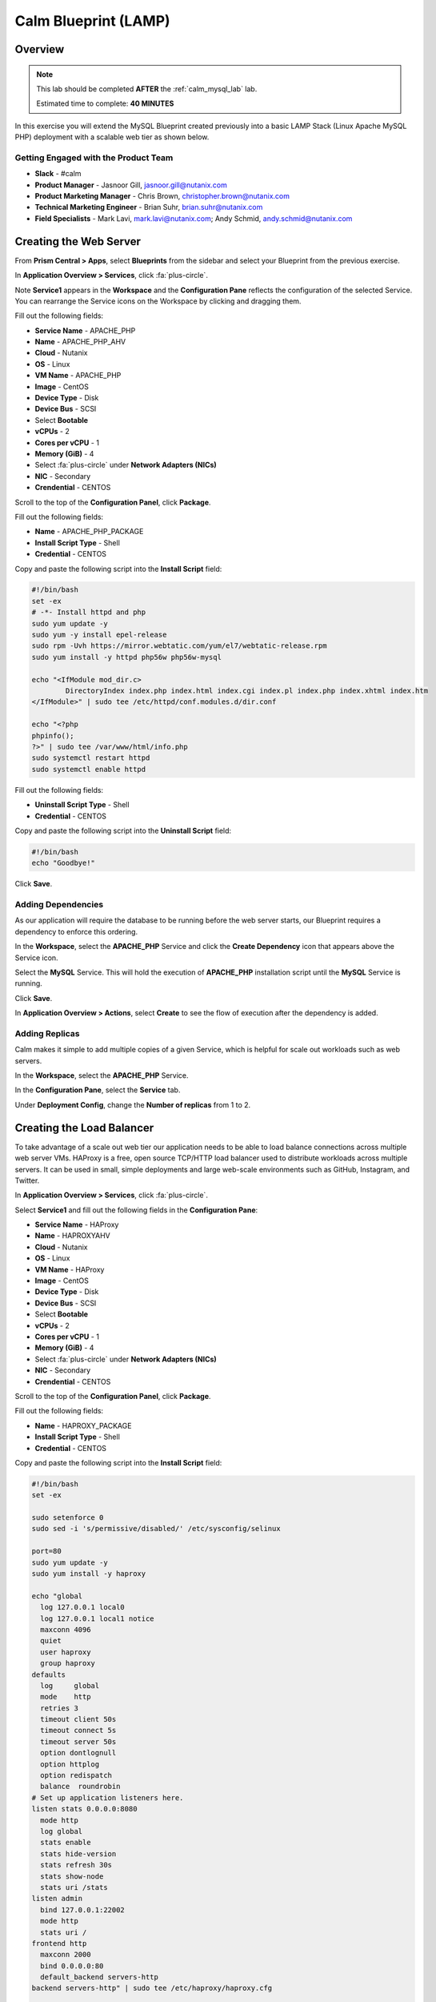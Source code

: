 ***********************
Calm Blueprint (LAMP)
***********************


Overview
********

.. note::

  This lab should be completed **AFTER** the :ref:`calm_mysql_lab` lab.

  Estimated time to complete: **40 MINUTES**

In this exercise you will extend the MySQL Blueprint created previously into a basic LAMP Stack (Linux Apache MySQL PHP) deployment with a scalable web tier as shown below.

.. figure:: https://s3.amazonaws.com/s3.nutanixworkshops.com/calm/lab2/image1.png

Getting Engaged with the Product Team
=====================================
- **Slack** - #calm
- **Product Manager** - Jasnoor Gill, jasnoor.gill@nutanix.com
- **Product Marketing Manager** - Chris Brown, christopher.brown@nutanix.com
- **Technical Marketing Engineer** - Brian Suhr, brian.suhr@nutanix.com
- **Field Specialists** - Mark Lavi, mark.lavi@nutanix.com; Andy Schmid, andy.schmid@nutanix.com

Creating the Web Server
***********************

From **Prism Central > Apps**, select **Blueprints** from the sidebar and select your Blueprint from the previous exercise.

In **Application Overview > Services**, click :fa:`plus-circle`.

Note **Service1** appears in the **Workspace** and the **Configuration Pane** reflects the configuration of the selected Service. You can rearrange the Service icons on the Workspace by clicking and dragging them.

Fill out the following fields:

- **Service Name** - APACHE_PHP
- **Name** - APACHE_PHP_AHV
- **Cloud** - Nutanix
- **OS** - Linux
- **VM Name** - APACHE_PHP
- **Image** - CentOS
- **Device Type** - Disk
- **Device Bus** - SCSI
- Select **Bootable**
- **vCPUs** - 2
- **Cores per vCPU** - 1
- **Memory (GiB)** - 4
- Select :fa:`plus-circle` under **Network Adapters (NICs)**
- **NIC** - Secondary
- **Crendential** - CENTOS

Scroll to the top of the **Configuration Panel**, click **Package**.

Fill out the following fields:

- **Name** - APACHE_PHP_PACKAGE
- **Install Script Type** - Shell
- **Credential** - CENTOS

Copy and paste the following script into the **Install Script** field:

.. code-block:: bash

   #!/bin/bash
   set -ex
   # -*- Install httpd and php
   sudo yum update -y
   sudo yum -y install epel-release
   sudo rpm -Uvh https://mirror.webtatic.com/yum/el7/webtatic-release.rpm
   sudo yum install -y httpd php56w php56w-mysql

   echo "<IfModule mod_dir.c>
           DirectoryIndex index.php index.html index.cgi index.pl index.php index.xhtml index.htm
   </IfModule>" | sudo tee /etc/httpd/conf.modules.d/dir.conf

   echo "<?php
   phpinfo();
   ?>" | sudo tee /var/www/html/info.php
   sudo systemctl restart httpd
   sudo systemctl enable httpd

Fill out the following fields:

- **Uninstall Script Type** - Shell
- **Credential** - CENTOS

Copy and paste the following script into the **Uninstall Script** field:

.. code-block:: bash

  #!/bin/bash
  echo "Goodbye!"

Click **Save**.

Adding Dependencies
===================

As our application will require the database to be running before the web server starts, our Blueprint requires a dependency to enforce this ordering.

In the **Workspace**, select the **APACHE_PHP** Service and click the **Create Dependency** icon that appears above the Service icon.

Select the **MySQL** Service. This will hold the execution of **APACHE_PHP** installation script until the **MySQL** Service is running.

Click **Save**.

In **Application Overview > Actions**, select **Create** to see the flow of execution after the dependency is added.

.. figure:: https://s3.amazonaws.com/s3.nutanixworkshops.com/calm/lab2/image11.png

Adding Replicas
===============

Calm makes it simple to add multiple copies of a given Service, which is helpful for scale out workloads such as web servers.

In the **Workspace**, select the **APACHE_PHP** Service.

In the **Configuration Pane**, select the **Service** tab.

Under **Deployment Config**, change the **Number of replicas** from 1 to 2.

Creating the Load Balancer
**************************

To take advantage of a scale out web tier our application needs to be able to load balance connections across multiple web server VMs. HAProxy is a free, open source TCP/HTTP load balancer used to distribute workloads across multiple servers. It can be used in small, simple deployments and large web-scale environments such as GitHub, Instagram, and Twitter.

In **Application Overview > Services**, click :fa:`plus-circle`.

Select **Service1** and fill out the following fields in the **Configuration Pane**:

- **Service Name** - HAProxy
- **Name** - HAPROXYAHV
- **Cloud** - Nutanix
- **OS** - Linux
- **VM Name** - HAProxy
- **Image** - CentOS
- **Device Type** - Disk
- **Device Bus** - SCSI
- Select **Bootable**
- **vCPUs** - 2
- **Cores per vCPU** - 1
- **Memory (GiB)** - 4
- Select :fa:`plus-circle` under **Network Adapters (NICs)**
- **NIC** - Secondary
- **Crendential** - CENTOS

Scroll to the top of the **Configuration Panel**, click **Package**.

Fill out the following fields:

- **Name** - HAPROXY_PACKAGE
- **Install Script Type** - Shell
- **Credential** - CENTOS

Copy and paste the following script into the **Install Script** field:

.. code-block:: bash

  #!/bin/bash
  set -ex

  sudo setenforce 0
  sudo sed -i 's/permissive/disabled/' /etc/sysconfig/selinux

  port=80
  sudo yum update -y
  sudo yum install -y haproxy

  echo "global
    log 127.0.0.1 local0
    log 127.0.0.1 local1 notice
    maxconn 4096
    quiet
    user haproxy
    group haproxy
  defaults
    log     global
    mode    http
    retries 3
    timeout client 50s
    timeout connect 5s
    timeout server 50s
    option dontlognull
    option httplog
    option redispatch
    balance  roundrobin
  # Set up application listeners here.
  listen stats 0.0.0.0:8080
    mode http
    log global
    stats enable
    stats hide-version
    stats refresh 30s
    stats show-node
    stats uri /stats
  listen admin
    bind 127.0.0.1:22002
    mode http
    stats uri /
  frontend http
    maxconn 2000
    bind 0.0.0.0:80
    default_backend servers-http
  backend servers-http" | sudo tee /etc/haproxy/haproxy.cfg

  sudo sed -i 's/server host-/#server host-/g' /etc/haproxy/haproxy.cfg

  hosts=$(echo "@@{APACHE_PHP.address}@@" | sed 's/^,//' | sed 's/,$//' | tr "," "\n")

  for host in $hosts
  do
     echo "  server host-${host} ${host}:${port} weight 1 maxconn 100 check" | sudo tee -a /etc/haproxy/haproxy.cfg
  done

  sudo systemctl daemon-reload
  sudo systemctl enable haproxy
  sudo systemctl restart haproxy

Fill out the following fields:

- **Uninstall Script Type** - Shell
- **Credential** - CENTOS

Copy and paste the following script into the **Uninstall Script** field:

.. code-block:: bash

  #!/bin/bash
  echo "Goodbye!"

Click **Save**.

In the **Workspace**, select the **HAProxy** Service and click the **Create Dependency** icon that appears above the Service icon.

Select the **Apache_PHP** Service. This will hold the execution of **HAProxy** installation script until the **APACHE_PHP** Service is running.

Click **Save**.

Click **Launch**. Specify a unique **Application Name** (e.g. CalmIntro*<INITIALS>*-2) and click **Create**.

Takeaways
***********
- Applications typically span across multiple VMs, each responsible for different services. Calm is capable of automated and orchestrating full applications.
- Dependencies between services can be easily modeled in the Blueprint Editor.
- Users can quickly provision entire application stacks for production or testing for repeatable results without time lost to manual configuration.
